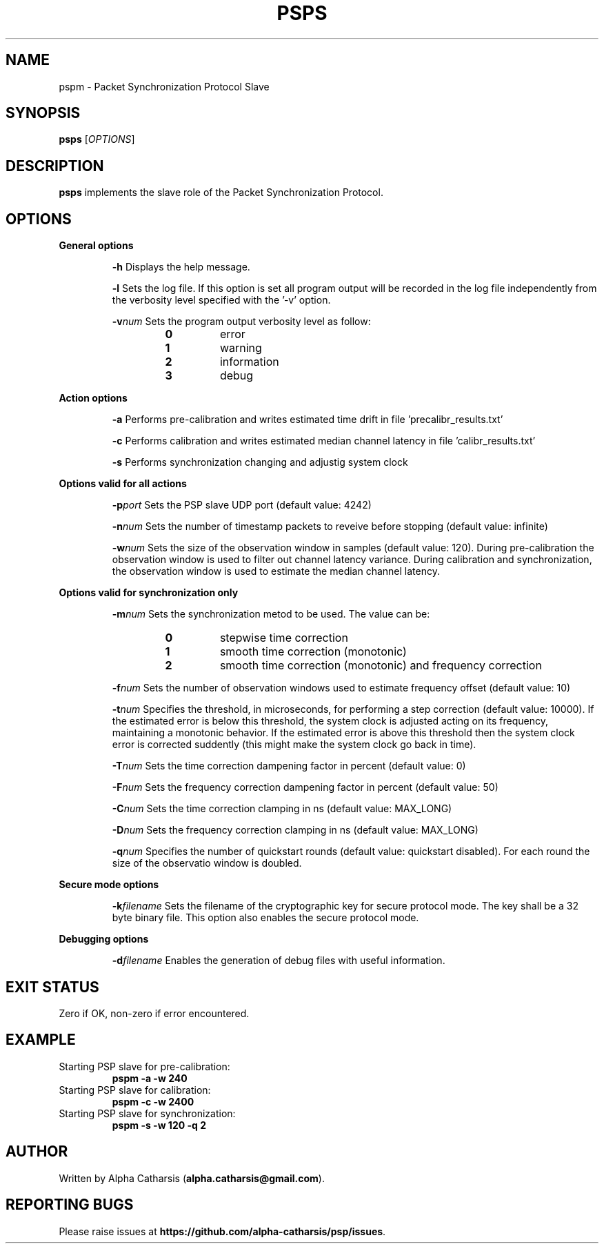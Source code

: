 .TH PSPS 1

.SH NAME
pspm \- Packet Synchronization Protocol Slave

.SH SYNOPSIS
.B psps
[\fIOPTIONS\fR]

.SH DESCRIPTION
.B psps
implements the slave role of the Packet Synchronization Protocol.

.SH OPTIONS
\fB General options\fR
.RS

.BR \-h
Displays the help message.

.BR \-l
Sets the log file. If this option is set all program output will be
recorded in the log file independently from the verbosity level specified
with the '\-v' option.

.BR \-v \fInum\fR
Sets the program output verbosity level as follow:
.RS
.IP \fB0\fP
error
.IP \fB1\fP
warning
.IP \fB2\fP
information
.IP \fB3\fP
debug
.IP
.RE

.RE

\fB Action options\fR
.RS

.BR \-a
Performs pre-calibration and writes estimated time drift in file 'precalibr_results.txt'

.BR \-c
Performs calibration and writes estimated median channel latency in file 'calibr_results.txt'

.BR \-s
Performs synchronization changing and adjustig system clock

.RE

\fB Options valid for all actions\fR
.RS

.BR \-p \fIport\fR
Sets the PSP slave UDP port (default value: 4242)

.BR \-n \fInum\fR
Sets the number of timestamp packets to reveive before stopping (default value: infinite)

.BR \-w \fInum\fR
Sets the size of the observation window in samples (default value: 120). During pre-calibration the observation window is used to filter
out channel latency variance. During calibration and synchronization, the observation window is used to estimate the median channel latency.

.RE

\fB Options valid for synchronization only\fR
.RS

.BR \-m \fInum\fR
Sets the synchronization metod to be used. The value can be:
.RS
.IP \fB0\fP
stepwise time correction
.IP \fB1\fP
smooth time correction (monotonic)
.IP \fB2\fP
smooth time correction (monotonic) and frequency correction
.IP
.RE

.BR \-f \fInum\fR
Sets the number of observation windows used to estimate frequency offset (default value: 10)

.BR \-t \fInum\fR
Specifies the threshold, in microseconds, for performing a step correction (default value: 10000). If the estimated error is below this
threshold, the system clock is adjusted acting on its frequency, maintaining a monotonic behavior. If the estimated error is above this
threshold then the system clock error is corrected suddently (this might make the system clock go back in time).

.BR \-T \fInum\fR
Sets the time correction dampening factor in percent (default value: 0)

.BR \-F \fInum\fR
Sets the frequency correction dampening factor in percent (default value: 50)

.BR \-C \fInum\fR
Sets the time correction clamping in ns (default value: MAX_LONG)

.BR \-D \fInum\fR
Sets the frequency correction clamping in ns (default value: MAX_LONG)

.BR \-q \fInum\fR
Specifies the number of quickstart rounds (default value: quickstart disabled). For each round the size of the observatio window is doubled.

.RE

\fB Secure mode options\fR
.RS

.BR \-k \fIfilename\fR
Sets the filename of the cryptographic key for secure protocol mode. The key shall be a 32 byte binary file. This option also
enables the secure protocol mode.

.RE

\fB Debugging options\fR
.RS

.BR \-d \fIfilename\fR
Enables the generation of debug files with useful information.

.RE

.SH EXIT STATUS
Zero if OK, non-zero if error encountered.

.SH EXAMPLE
Starting PSP slave for pre-calibration:
.RS
\fBpspm -a -w 240\fR
.RE
Starting PSP slave for calibration:
.RS
\fBpspm -c -w 2400\fR
.RE
Starting PSP slave for synchronization:
.RS
\fBpspm -s -w 120 -q 2\fR
.RE

.SH AUTHOR
Written by Alpha Catharsis (\fBalpha.catharsis@gmail.com\fR).

.SH REPORTING BUGS
Please raise issues at \fBhttps://github.com/alpha-catharsis/psp/issues\fR.

